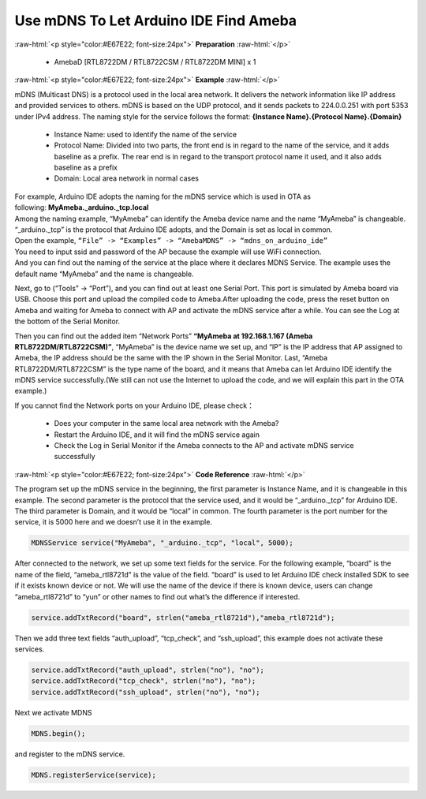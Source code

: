 #################################################
Use mDNS To Let Arduino IDE Find Ameba
#################################################

.. role:: raw-html(raw)
   :format: html

:raw-html:`<p style="color:#E67E22; font-size:24px">`
**Preparation**
:raw-html:`</p>`
   
   - AmebaD [RTL8722DM / RTL8722CSM / RTL8722DM MINI] x 1

:raw-html:`<p style="color:#E67E22; font-size:24px">`
**Example**
:raw-html:`</p>`

mDNS (Multicast DNS) is a protocol used in the local area network. It
delivers the network information like IP address and provided services
to others. mDNS is based on the UDP protocol, and it sends packets to
224.0.0.251 with port 5353 under IPv4 address. The naming style for the
service follows the format: **{Instance Name}.{Protocol Name}.{Domain}**

   -  Instance Name: used to identify the name of the service
   -  Protocol Name: Divided into two parts, the front end is in regard to
      the name of the service, and it adds baseline as a prefix. The
      rear end is in regard to the transport protocol name it used, and
      it also adds baseline as a prefix
   -  Domain: Local area network in normal cases

| For example, Arduino IDE adopts the naming for the mDNS service which is
  used in OTA as following: **MyAmeba._arduino._tcp.local** 
| Among the
  naming example, “MyAmeba” can identify the Ameba device name and the
  name “MyAmeba” is changeable. “_arduino._tcp” is the protocol that
  Arduino IDE adopts, and the Domain is set as local in common. 
| Open the example, ``“File” -> “Examples” -> “AmebaMDNS” -> “mdns_on_arduino_ide”``
| You need to input ssid and password of the AP because the example will
  use WiFi connection.  
| And you can find out the naming of the service at
  the place where it declares MDNS Service. The example uses the default
  name “MyAmeba” and the name is changeable. 
| |1|

Next, go to (“Tools” ->
“Port”), and you can find out at least one Serial Port. This port is
simulated by Ameba board via USB. Choose this port and upload the
compiled code to Ameba.\ |2|\ After uploading the code, press the reset
button on Ameba and waiting for Ameba to connect with AP and activate
the mDNS service after a while. You can see the Log at the bottom of the
Serial Monitor.

|3| 

Then you can find out the added item “Network
Ports” **“MyAmeba at 192.168.1.167 (Ameba RTL8722DM/RTL8722CSM)”**,
“MyAmeba” is the device name we set up, and “IP” is the IP address that
AP assigned to Ameba, the IP address should be the same with the IP
shown in the Serial Monitor. Last, “Ameba RTL8722DM/RTL8722CSM” is the
type name of the board, and it means that Ameba can let Arduino IDE
identify the mDNS service successfully.(We still can not use the
Internet to upload the code, and we will explain this part in the OTA
example.)\ |4| 

| If you cannot find the Network ports on your Arduino IDE, please check：
   
   -  Does your computer in the same local area network with the Ameba?
   -  Restart the Arduino IDE, and it will find the mDNS service again
   -  Check the Log in Serial Monitor if the Ameba connects to the AP and
      activate mDNS service successfully

:raw-html:`<p style="color:#E67E22; font-size:24px">`
**Code Reference**
:raw-html:`</p>`

The program set up the mDNS service in the beginning, the first
parameter is Instance Name, and it is changeable in this example. The
second parameter is the protocol that the service used, and it would be
“_arduino._tcp” for Arduino IDE. The third parameter is Domain, and it
would be “local” in common. The fourth parameter is the port number for
the service, it is 5000 here and we doesn’t use it in the example.

.. code-block:: C

   MDNSService service("MyAmeba", "_arduino._tcp", "local", 5000);

After connected to the network, we set up some text fields for the
service. For the following example, “board” is the name of the field,
“ameba_rtl8721d” is the value of the field. “board” is used to let
Arduino IDE check installed SDK to see if it exists known device or not.
We will use the name of the device if there is known device, users can
change “ameba_rtl8721d” to “yun” or other names to find out what’s the
difference if interested.

.. code-block:: C

   service.addTxtRecord("board", strlen("ameba_rtl8721d"),"ameba_rtl8721d");

Then we add three text fields “auth_upload”, “tcp_check”, and
“ssh_upload”, this example does not activate these services.

.. code-block:: C

   service.addTxtRecord("auth_upload", strlen("no"), "no");
   service.addTxtRecord("tcp_check", strlen("no"), "no");
   service.addTxtRecord("ssh_upload", strlen("no"), "no");

Next we activate MDNS

.. code-block:: C

   MDNS.begin();

and register to the mDNS service.

.. code-block:: C
   
   MDNS.registerService(service);

.. |1| image:: /ambd_arduino/media/Use_MDNS_To_Let_Arduino_IDE_Find_Ameba/image1.png
   :width: 679
   :height: 623
   :scale: 100 %
.. |2| image:: /ambd_arduino/media/Use_MDNS_To_Let_Arduino_IDE_Find_Ameba/image2.png
   :width: 679
   :height: 853
   :scale: 100 %
.. |3| image:: /ambd_arduino/media/Use_MDNS_To_Let_Arduino_IDE_Find_Ameba/image3.png
   :width: 704
   :height: 355
   :scale: 100 %
.. |4| image:: /ambd_arduino/media/Use_MDNS_To_Let_Arduino_IDE_Find_Ameba/image4.png
   :width: 777
   :height: 853
   :scale: 100 %